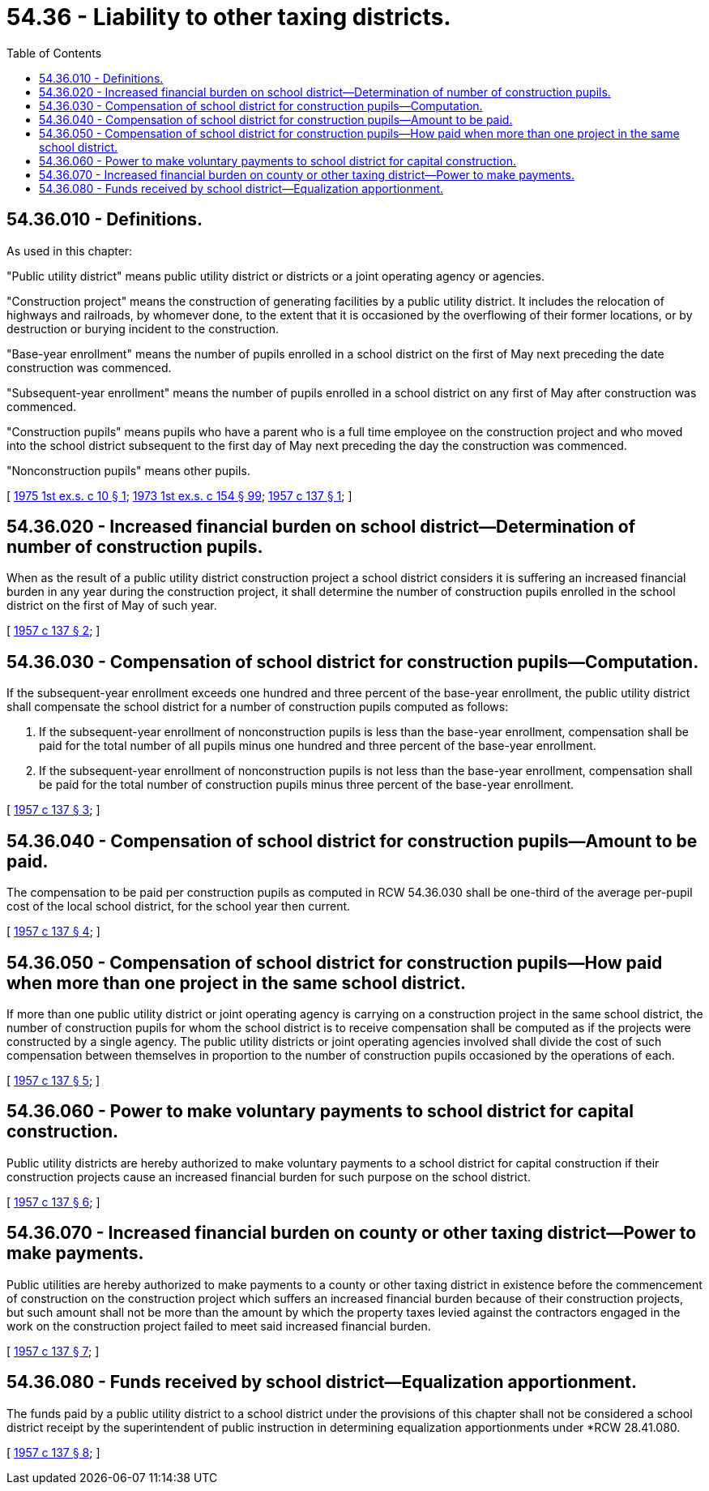 = 54.36 - Liability to other taxing districts.
:toc:

== 54.36.010 - Definitions.
As used in this chapter:

"Public utility district" means public utility district or districts or a joint operating agency or agencies.

"Construction project" means the construction of generating facilities by a public utility district. It includes the relocation of highways and railroads, by whomever done, to the extent that it is occasioned by the overflowing of their former locations, or by destruction or burying incident to the construction.

"Base-year enrollment" means the number of pupils enrolled in a school district on the first of May next preceding the date construction was commenced.

"Subsequent-year enrollment" means the number of pupils enrolled in a school district on any first of May after construction was commenced.

"Construction pupils" means pupils who have a parent who is a full time employee on the construction project and who moved into the school district subsequent to the first day of May next preceding the day the construction was commenced.

"Nonconstruction pupils" means other pupils.

[ http://leg.wa.gov/CodeReviser/documents/sessionlaw/1975ex1c10.pdf?cite=1975%201st%20ex.s.%20c%2010%20§%201[1975 1st ex.s. c 10 § 1]; http://leg.wa.gov/CodeReviser/documents/sessionlaw/1973ex1c154.pdf?cite=1973%201st%20ex.s.%20c%20154%20§%2099[1973 1st ex.s. c 154 § 99]; http://leg.wa.gov/CodeReviser/documents/sessionlaw/1957c137.pdf?cite=1957%20c%20137%20§%201[1957 c 137 § 1]; ]

== 54.36.020 - Increased financial burden on school district—Determination of number of construction pupils.
When as the result of a public utility district construction project a school district considers it is suffering an increased financial burden in any year during the construction project, it shall determine the number of construction pupils enrolled in the school district on the first of May of such year.

[ http://leg.wa.gov/CodeReviser/documents/sessionlaw/1957c137.pdf?cite=1957%20c%20137%20§%202[1957 c 137 § 2]; ]

== 54.36.030 - Compensation of school district for construction pupils—Computation.
If the subsequent-year enrollment exceeds one hundred and three percent of the base-year enrollment, the public utility district shall compensate the school district for a number of construction pupils computed as follows:

. If the subsequent-year enrollment of nonconstruction pupils is less than the base-year enrollment, compensation shall be paid for the total number of all pupils minus one hundred and three percent of the base-year enrollment.

. If the subsequent-year enrollment of nonconstruction pupils is not less than the base-year enrollment, compensation shall be paid for the total number of construction pupils minus three percent of the base-year enrollment.

[ http://leg.wa.gov/CodeReviser/documents/sessionlaw/1957c137.pdf?cite=1957%20c%20137%20§%203[1957 c 137 § 3]; ]

== 54.36.040 - Compensation of school district for construction pupils—Amount to be paid.
The compensation to be paid per construction pupils as computed in RCW 54.36.030 shall be one-third of the average per-pupil cost of the local school district, for the school year then current.

[ http://leg.wa.gov/CodeReviser/documents/sessionlaw/1957c137.pdf?cite=1957%20c%20137%20§%204[1957 c 137 § 4]; ]

== 54.36.050 - Compensation of school district for construction pupils—How paid when more than one project in the same school district.
If more than one public utility district or joint operating agency is carrying on a construction project in the same school district, the number of construction pupils for whom the school district is to receive compensation shall be computed as if the projects were constructed by a single agency. The public utility districts or joint operating agencies involved shall divide the cost of such compensation between themselves in proportion to the number of construction pupils occasioned by the operations of each.

[ http://leg.wa.gov/CodeReviser/documents/sessionlaw/1957c137.pdf?cite=1957%20c%20137%20§%205[1957 c 137 § 5]; ]

== 54.36.060 - Power to make voluntary payments to school district for capital construction.
Public utility districts are hereby authorized to make voluntary payments to a school district for capital construction if their construction projects cause an increased financial burden for such purpose on the school district.

[ http://leg.wa.gov/CodeReviser/documents/sessionlaw/1957c137.pdf?cite=1957%20c%20137%20§%206[1957 c 137 § 6]; ]

== 54.36.070 - Increased financial burden on county or other taxing district—Power to make payments.
Public utilities are hereby authorized to make payments to a county or other taxing district in existence before the commencement of construction on the construction project which suffers an increased financial burden because of their construction projects, but such amount shall not be more than the amount by which the property taxes levied against the contractors engaged in the work on the construction project failed to meet said increased financial burden.

[ http://leg.wa.gov/CodeReviser/documents/sessionlaw/1957c137.pdf?cite=1957%20c%20137%20§%207[1957 c 137 § 7]; ]

== 54.36.080 - Funds received by school district—Equalization apportionment.
The funds paid by a public utility district to a school district under the provisions of this chapter shall not be considered a school district receipt by the superintendent of public instruction in determining equalization apportionments under *RCW 28.41.080.

[ http://leg.wa.gov/CodeReviser/documents/sessionlaw/1957c137.pdf?cite=1957%20c%20137%20§%208[1957 c 137 § 8]; ]

